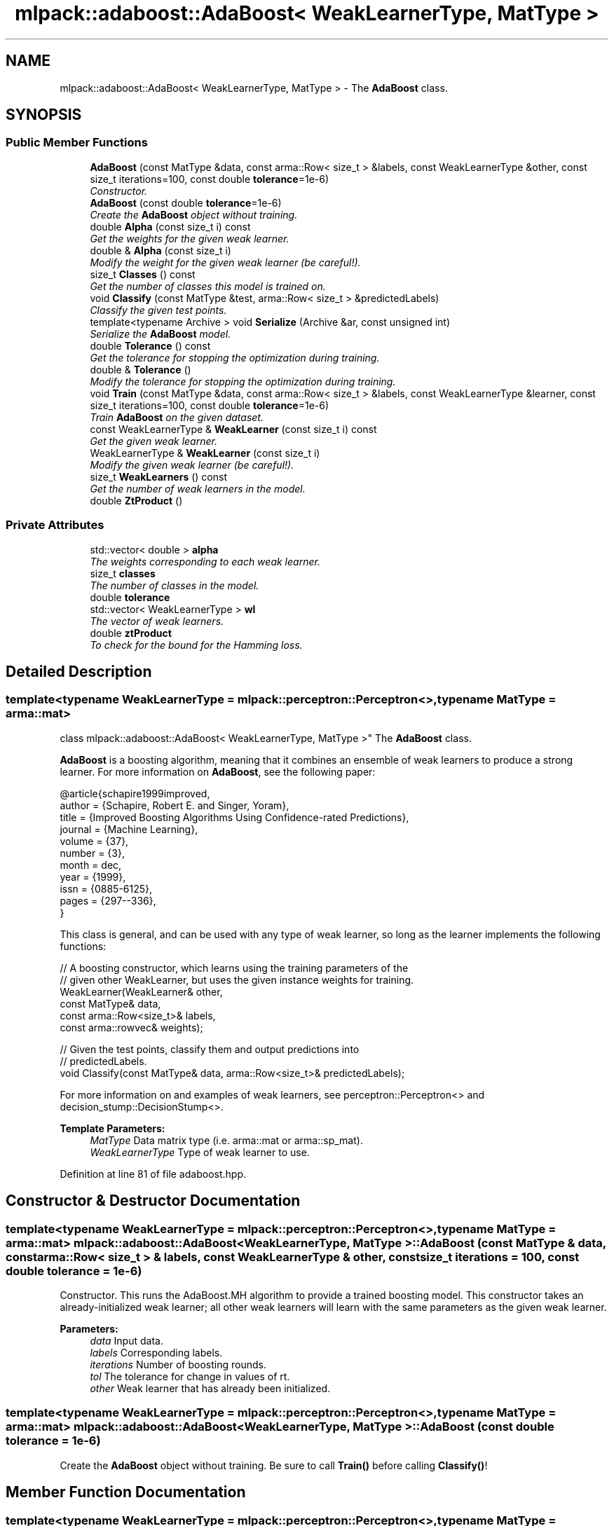 .TH "mlpack::adaboost::AdaBoost< WeakLearnerType, MatType >" 3 "Sat Mar 25 2017" "Version master" "mlpack" \" -*- nroff -*-
.ad l
.nh
.SH NAME
mlpack::adaboost::AdaBoost< WeakLearnerType, MatType > \- The \fBAdaBoost\fP class\&.  

.SH SYNOPSIS
.br
.PP
.SS "Public Member Functions"

.in +1c
.ti -1c
.RI "\fBAdaBoost\fP (const MatType &data, const arma::Row< size_t > &labels, const WeakLearnerType &other, const size_t iterations=100, const double \fBtolerance\fP=1e\-6)"
.br
.RI "\fIConstructor\&. \fP"
.ti -1c
.RI "\fBAdaBoost\fP (const double \fBtolerance\fP=1e\-6)"
.br
.RI "\fICreate the \fBAdaBoost\fP object without training\&. \fP"
.ti -1c
.RI "double \fBAlpha\fP (const size_t i) const "
.br
.RI "\fIGet the weights for the given weak learner\&. \fP"
.ti -1c
.RI "double & \fBAlpha\fP (const size_t i)"
.br
.RI "\fIModify the weight for the given weak learner (be careful!)\&. \fP"
.ti -1c
.RI "size_t \fBClasses\fP () const "
.br
.RI "\fIGet the number of classes this model is trained on\&. \fP"
.ti -1c
.RI "void \fBClassify\fP (const MatType &test, arma::Row< size_t > &predictedLabels)"
.br
.RI "\fIClassify the given test points\&. \fP"
.ti -1c
.RI "template<typename Archive > void \fBSerialize\fP (Archive &ar, const unsigned int)"
.br
.RI "\fISerialize the \fBAdaBoost\fP model\&. \fP"
.ti -1c
.RI "double \fBTolerance\fP () const "
.br
.RI "\fIGet the tolerance for stopping the optimization during training\&. \fP"
.ti -1c
.RI "double & \fBTolerance\fP ()"
.br
.RI "\fIModify the tolerance for stopping the optimization during training\&. \fP"
.ti -1c
.RI "void \fBTrain\fP (const MatType &data, const arma::Row< size_t > &labels, const WeakLearnerType &learner, const size_t iterations=100, const double \fBtolerance\fP=1e\-6)"
.br
.RI "\fITrain \fBAdaBoost\fP on the given dataset\&. \fP"
.ti -1c
.RI "const WeakLearnerType & \fBWeakLearner\fP (const size_t i) const "
.br
.RI "\fIGet the given weak learner\&. \fP"
.ti -1c
.RI "WeakLearnerType & \fBWeakLearner\fP (const size_t i)"
.br
.RI "\fIModify the given weak learner (be careful!)\&. \fP"
.ti -1c
.RI "size_t \fBWeakLearners\fP () const "
.br
.RI "\fIGet the number of weak learners in the model\&. \fP"
.ti -1c
.RI "double \fBZtProduct\fP ()"
.br
.in -1c
.SS "Private Attributes"

.in +1c
.ti -1c
.RI "std::vector< double > \fBalpha\fP"
.br
.RI "\fIThe weights corresponding to each weak learner\&. \fP"
.ti -1c
.RI "size_t \fBclasses\fP"
.br
.RI "\fIThe number of classes in the model\&. \fP"
.ti -1c
.RI "double \fBtolerance\fP"
.br
.ti -1c
.RI "std::vector< WeakLearnerType > \fBwl\fP"
.br
.RI "\fIThe vector of weak learners\&. \fP"
.ti -1c
.RI "double \fBztProduct\fP"
.br
.RI "\fITo check for the bound for the Hamming loss\&. \fP"
.in -1c
.SH "Detailed Description"
.PP 

.SS "template<typename WeakLearnerType = mlpack::perceptron::Perceptron<>, typename MatType = arma::mat>
.br
class mlpack::adaboost::AdaBoost< WeakLearnerType, MatType >"
The \fBAdaBoost\fP class\&. 

\fBAdaBoost\fP is a boosting algorithm, meaning that it combines an ensemble of weak learners to produce a strong learner\&. For more information on \fBAdaBoost\fP, see the following paper:
.PP
.PP
.nf
@article{schapire1999improved,
  author = {Schapire, Robert E\&. and Singer, Yoram},
  title = {Improved Boosting Algorithms Using Confidence-rated Predictions},
  journal = {Machine Learning},
  volume = {37},
  number = {3},
  month = dec,
  year = {1999},
  issn = {0885-6125},
  pages = {297--336},
}
.fi
.PP
.PP
This class is general, and can be used with any type of weak learner, so long as the learner implements the following functions:
.PP
.PP
.nf
// A boosting constructor, which learns using the training parameters of the
// given other WeakLearner, but uses the given instance weights for training\&.
WeakLearner(WeakLearner& other,
            const MatType& data,
            const arma::Row<size_t>& labels,
            const arma::rowvec& weights);

// Given the test points, classify them and output predictions into
// predictedLabels\&.
void Classify(const MatType& data, arma::Row<size_t>& predictedLabels);
.fi
.PP
.PP
For more information on and examples of weak learners, see perceptron::Perceptron<> and decision_stump::DecisionStump<>\&.
.PP
\fBTemplate Parameters:\fP
.RS 4
\fIMatType\fP Data matrix type (i\&.e\&. arma::mat or arma::sp_mat)\&. 
.br
\fIWeakLearnerType\fP Type of weak learner to use\&. 
.RE
.PP

.PP
Definition at line 81 of file adaboost\&.hpp\&.
.SH "Constructor & Destructor Documentation"
.PP 
.SS "template<typename WeakLearnerType = mlpack::perceptron::Perceptron<>, typename MatType = arma::mat> \fBmlpack::adaboost::AdaBoost\fP< WeakLearnerType, MatType >::\fBAdaBoost\fP (const MatType & data, const arma::Row< size_t > & labels, const WeakLearnerType & other, const size_t iterations = \fC100\fP, const double tolerance = \fC1e\-6\fP)"

.PP
Constructor\&. This runs the AdaBoost\&.MH algorithm to provide a trained boosting model\&. This constructor takes an already-initialized weak learner; all other weak learners will learn with the same parameters as the given weak learner\&.
.PP
\fBParameters:\fP
.RS 4
\fIdata\fP Input data\&. 
.br
\fIlabels\fP Corresponding labels\&. 
.br
\fIiterations\fP Number of boosting rounds\&. 
.br
\fItol\fP The tolerance for change in values of rt\&. 
.br
\fIother\fP Weak learner that has already been initialized\&. 
.RE
.PP

.SS "template<typename WeakLearnerType = mlpack::perceptron::Perceptron<>, typename MatType = arma::mat> \fBmlpack::adaboost::AdaBoost\fP< WeakLearnerType, MatType >::\fBAdaBoost\fP (const double tolerance = \fC1e\-6\fP)"

.PP
Create the \fBAdaBoost\fP object without training\&. Be sure to call \fBTrain()\fP before calling \fBClassify()\fP! 
.SH "Member Function Documentation"
.PP 
.SS "template<typename WeakLearnerType = mlpack::perceptron::Perceptron<>, typename MatType = arma::mat> double \fBmlpack::adaboost::AdaBoost\fP< WeakLearnerType, MatType >::Alpha (const size_t i) const\fC [inline]\fP"

.PP
Get the weights for the given weak learner\&. 
.PP
Definition at line 123 of file adaboost\&.hpp\&.
.SS "template<typename WeakLearnerType = mlpack::perceptron::Perceptron<>, typename MatType = arma::mat> double& \fBmlpack::adaboost::AdaBoost\fP< WeakLearnerType, MatType >::Alpha (const size_t i)\fC [inline]\fP"

.PP
Modify the weight for the given weak learner (be careful!)\&. 
.PP
Definition at line 125 of file adaboost\&.hpp\&.
.SS "template<typename WeakLearnerType = mlpack::perceptron::Perceptron<>, typename MatType = arma::mat> size_t \fBmlpack::adaboost::AdaBoost\fP< WeakLearnerType, MatType >::Classes () const\fC [inline]\fP"

.PP
Get the number of classes this model is trained on\&. 
.PP
Definition at line 117 of file adaboost\&.hpp\&.
.SS "template<typename WeakLearnerType = mlpack::perceptron::Perceptron<>, typename MatType = arma::mat> void \fBmlpack::adaboost::AdaBoost\fP< WeakLearnerType, MatType >::Classify (const MatType & test, arma::Row< size_t > & predictedLabels)"

.PP
Classify the given test points\&. 
.PP
\fBParameters:\fP
.RS 4
\fItest\fP Testing data\&. 
.br
\fIpredictedLabels\fP Vector in which to the predicted labels of the test set will be stored\&. 
.RE
.PP

.PP
Referenced by mlpack::adaboost::AdaBoost< decision_stump::DecisionStump<> >::WeakLearner()\&.
.SS "template<typename WeakLearnerType = mlpack::perceptron::Perceptron<>, typename MatType = arma::mat> template<typename Archive > void \fBmlpack::adaboost::AdaBoost\fP< WeakLearnerType, MatType >::Serialize (Archive & ar, const unsigned int)"

.PP
Serialize the \fBAdaBoost\fP model\&. 
.PP
Referenced by mlpack::adaboost::AdaBoost< decision_stump::DecisionStump<> >::WeakLearner()\&.
.SS "template<typename WeakLearnerType = mlpack::perceptron::Perceptron<>, typename MatType = arma::mat> double \fBmlpack::adaboost::AdaBoost\fP< WeakLearnerType, MatType >::Tolerance () const\fC [inline]\fP"

.PP
Get the tolerance for stopping the optimization during training\&. 
.PP
Definition at line 112 of file adaboost\&.hpp\&.
.SS "template<typename WeakLearnerType = mlpack::perceptron::Perceptron<>, typename MatType = arma::mat> double& \fBmlpack::adaboost::AdaBoost\fP< WeakLearnerType, MatType >::Tolerance ()\fC [inline]\fP"

.PP
Modify the tolerance for stopping the optimization during training\&. 
.PP
Definition at line 114 of file adaboost\&.hpp\&.
.SS "template<typename WeakLearnerType = mlpack::perceptron::Perceptron<>, typename MatType = arma::mat> void \fBmlpack::adaboost::AdaBoost\fP< WeakLearnerType, MatType >::Train (const MatType & data, const arma::Row< size_t > & labels, const WeakLearnerType & learner, const size_t iterations = \fC100\fP, const double tolerance = \fC1e\-6\fP)"

.PP
Train \fBAdaBoost\fP on the given dataset\&. This method takes an initialized WeakLearnerType; the parameters for this weak learner will be used to train each of the weak learners during \fBAdaBoost\fP training\&. Note that this will completely overwrite any model that has already been trained with this object\&.
.PP
\fBParameters:\fP
.RS 4
\fIdata\fP Dataset to train on\&. 
.br
\fIlabels\fP Labels for each point in the dataset\&. 
.br
\fIlearner\fP Learner to use for training\&. 
.RE
.PP

.PP
Referenced by mlpack::adaboost::AdaBoost< decision_stump::DecisionStump<> >::WeakLearner()\&.
.SS "template<typename WeakLearnerType = mlpack::perceptron::Perceptron<>, typename MatType = arma::mat> const WeakLearnerType& \fBmlpack::adaboost::AdaBoost\fP< WeakLearnerType, MatType >::WeakLearner (const size_t i) const\fC [inline]\fP"

.PP
Get the given weak learner\&. 
.PP
Definition at line 128 of file adaboost\&.hpp\&.
.SS "template<typename WeakLearnerType = mlpack::perceptron::Perceptron<>, typename MatType = arma::mat> WeakLearnerType& \fBmlpack::adaboost::AdaBoost\fP< WeakLearnerType, MatType >::WeakLearner (const size_t i)\fC [inline]\fP"

.PP
Modify the given weak learner (be careful!)\&. 
.PP
Definition at line 130 of file adaboost\&.hpp\&.
.SS "template<typename WeakLearnerType = mlpack::perceptron::Perceptron<>, typename MatType = arma::mat> size_t \fBmlpack::adaboost::AdaBoost\fP< WeakLearnerType, MatType >::WeakLearners () const\fC [inline]\fP"

.PP
Get the number of weak learners in the model\&. 
.PP
Definition at line 120 of file adaboost\&.hpp\&.
.SS "template<typename WeakLearnerType = mlpack::perceptron::Perceptron<>, typename MatType = arma::mat> double \fBmlpack::adaboost::AdaBoost\fP< WeakLearnerType, MatType >::ZtProduct ()\fC [inline]\fP"

.PP
Definition at line 109 of file adaboost\&.hpp\&.
.SH "Member Data Documentation"
.PP 
.SS "template<typename WeakLearnerType = mlpack::perceptron::Perceptron<>, typename MatType = arma::mat> std::vector<double> \fBmlpack::adaboost::AdaBoost\fP< WeakLearnerType, MatType >::alpha\fC [private]\fP"

.PP
The weights corresponding to each weak learner\&. 
.PP
Definition at line 173 of file adaboost\&.hpp\&.
.PP
Referenced by mlpack::adaboost::AdaBoost< decision_stump::DecisionStump<> >::Alpha(), and mlpack::adaboost::AdaBoost< decision_stump::DecisionStump<> >::WeakLearners()\&.
.SS "template<typename WeakLearnerType = mlpack::perceptron::Perceptron<>, typename MatType = arma::mat> size_t \fBmlpack::adaboost::AdaBoost\fP< WeakLearnerType, MatType >::classes\fC [private]\fP"

.PP
The number of classes in the model\&. 
.PP
Definition at line 166 of file adaboost\&.hpp\&.
.PP
Referenced by mlpack::adaboost::AdaBoost< decision_stump::DecisionStump<> >::Classes()\&.
.SS "template<typename WeakLearnerType = mlpack::perceptron::Perceptron<>, typename MatType = arma::mat> double \fBmlpack::adaboost::AdaBoost\fP< WeakLearnerType, MatType >::tolerance\fC [private]\fP"

.PP
Definition at line 168 of file adaboost\&.hpp\&.
.PP
Referenced by mlpack::adaboost::AdaBoost< decision_stump::DecisionStump<> >::Tolerance(), and mlpack::adaboost::AdaBoost< decision_stump::DecisionStump<> >::WeakLearner()\&.
.SS "template<typename WeakLearnerType = mlpack::perceptron::Perceptron<>, typename MatType = arma::mat> std::vector<WeakLearnerType> \fBmlpack::adaboost::AdaBoost\fP< WeakLearnerType, MatType >::wl\fC [private]\fP"

.PP
The vector of weak learners\&. 
.PP
Definition at line 171 of file adaboost\&.hpp\&.
.PP
Referenced by mlpack::adaboost::AdaBoost< decision_stump::DecisionStump<> >::WeakLearner()\&.
.SS "template<typename WeakLearnerType = mlpack::perceptron::Perceptron<>, typename MatType = arma::mat> double \fBmlpack::adaboost::AdaBoost\fP< WeakLearnerType, MatType >::ztProduct\fC [private]\fP"

.PP
To check for the bound for the Hamming loss\&. 
.PP
Definition at line 176 of file adaboost\&.hpp\&.
.PP
Referenced by mlpack::adaboost::AdaBoost< decision_stump::DecisionStump<> >::ZtProduct()\&.

.SH "Author"
.PP 
Generated automatically by Doxygen for mlpack from the source code\&.
